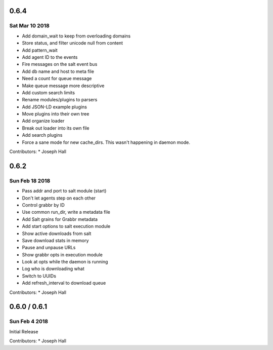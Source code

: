0.6.4
=====
Sat Mar 10 2018
---------------
* Add domain_wait to keep from overloading domains
* Store status, and filter unicode null from content
* Add pattern_wait
* Add agent ID to the events
* Fire messages on the salt event bus
* Add db name and host to meta file
* Need a count for queue message
* Make queue message more descriptive
* Add custom search limits
* Rename modules/plugins to parsers
* Add JSON-LD example plugins
* Move plugins into their own tree
* Add organize loader
* Break out loader into its own file
* Add search plugins
* Force a sane mode for new cache_dirs. This wasn't happening in daemon mode.

Contributors:
* Joseph Hall

0.6.2
=====
Sun Feb 18 2018
---------------
* Pass addr and port to salt module (start)
* Don't let agents step on each other
* Control grabbr by ID
* Use common run_dir, write a metadata file
* Add Salt grains for Grabbr metadata
* Add start options to salt execution module
* Show active downloads from salt
* Save download stats in memory
* Pause and unpause URLs
* Show grabbr opts in execution module
* Look at opts while the daemon is running
* Log who is downloading what
* Switch to UUIDs
* Add refresh_interval to download queue

Contributors:
* Joseph Hall

0.6.0 / 0.6.1
=============
Sun Feb 4 2018
--------------
Initial Release

Contributors:
* Joseph Hall
